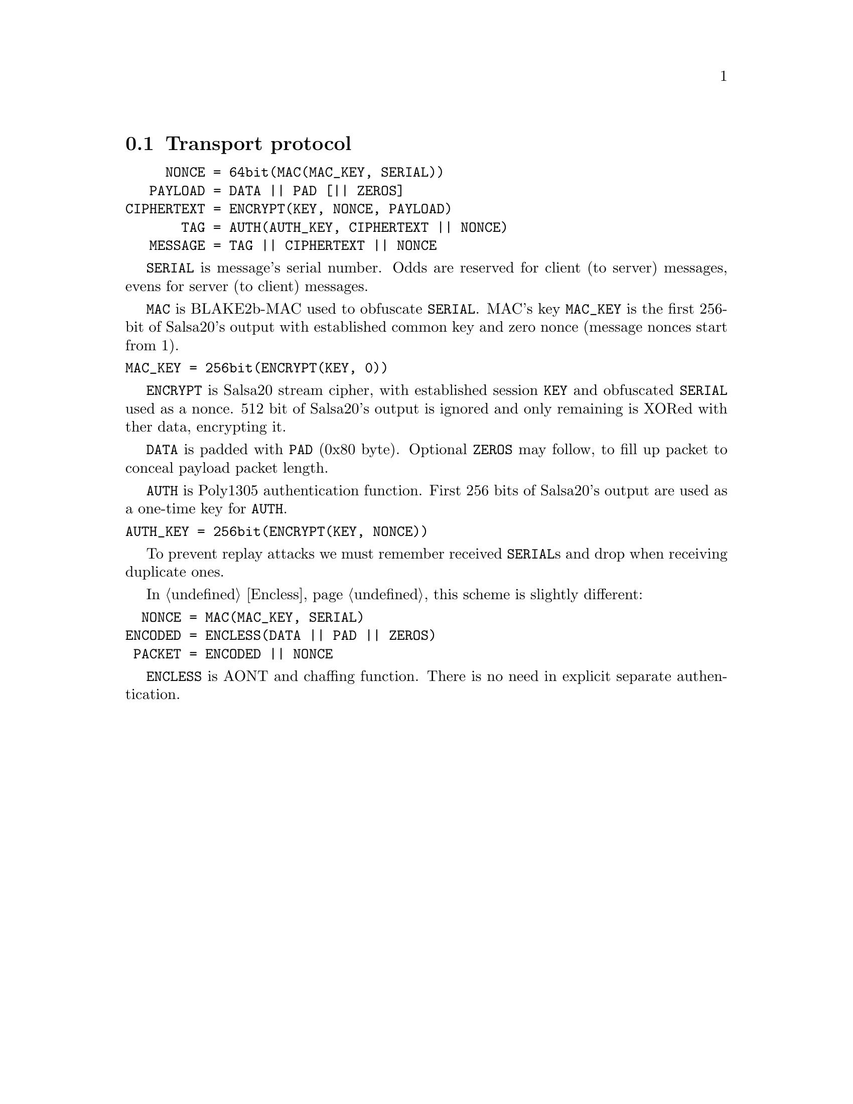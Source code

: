@node Transport
@section Transport protocol

@verbatim
     NONCE = 64bit(MAC(MAC_KEY, SERIAL))
   PAYLOAD = DATA || PAD [|| ZEROS]
CIPHERTEXT = ENCRYPT(KEY, NONCE, PAYLOAD)
       TAG = AUTH(AUTH_KEY, CIPHERTEXT || NONCE)
   MESSAGE = TAG || CIPHERTEXT || NONCE
@end verbatim

@code{SERIAL} is message's serial number. Odds are reserved for
client (to server) messages, evens for server (to client) messages.

@code{MAC} is BLAKE2b-MAC used to obfuscate @code{SERIAL}. MAC's key
@code{MAC_KEY} is the first 256-bit of Salsa20's output with established
common key and zero nonce (message nonces start from 1).

@verbatim
MAC_KEY = 256bit(ENCRYPT(KEY, 0))
@end verbatim

@code{ENCRYPT} is Salsa20 stream cipher, with established session
@code{KEY} and obfuscated @code{SERIAL} used as a nonce. 512 bit of
Salsa20's output is ignored and only remaining is XORed with ther data,
encrypting it.

@code{DATA} is padded with @code{PAD} (0x80 byte). Optional @code{ZEROS}
may follow, to fill up packet to conceal payload packet length.

@code{AUTH} is Poly1305 authentication function. First 256 bits of
Salsa20's output are used as a one-time key for @code{AUTH}.

@verbatim
AUTH_KEY = 256bit(ENCRYPT(KEY, NONCE))
@end verbatim

To prevent replay attacks we must remember received @code{SERIAL}s and
drop when receiving duplicate ones.

In @ref{Encless, encryptionless mode} this scheme is slightly different:

@verbatim
  NONCE = MAC(MAC_KEY, SERIAL)
ENCODED = ENCLESS(DATA || PAD || ZEROS)
 PACKET = ENCODED || NONCE
@end verbatim

@code{ENCLESS} is AONT and chaffing function. There is no need in
explicit separate authentication.
